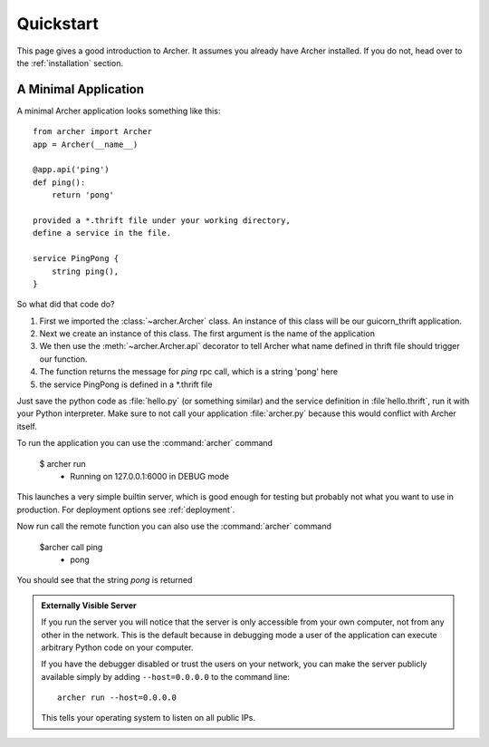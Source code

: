 .. _quickstart:

Quickstart
==========

This page gives a good introduction to Archer.  It
assumes you already have Archer installed.  If you do not, head over to the
:ref:`installation` section.


A Minimal Application
---------------------

A minimal Archer application looks something like this::

    from archer import Archer
    app = Archer(__name__)

    @app.api('ping')
    def ping():
        return 'pong'

    provided a *.thrift file under your working directory,
    define a service in the file.

    service PingPong {
        string ping(),
    }

So what did that code do?

1. First we imported the :class:`~archer.Archer` class.  An instance of this
   class will be our guicorn_thrift application.
2. Next we create an instance of this class. The first argument is the name of
   the application
3. We then use the :meth:`~archer.Archer.api` decorator to tell Archer what name
   defined in thrift file should trigger our function.
4. The function returns the message for `ping` rpc call, which is a string 'pong' here
5. the service PingPong is defined in a *.thrift file

Just save the python code as :file:`hello.py` (or something similar) and the
service definition in :file`hello.thrift`, run it with your Python
interpreter.  Make sure to not call your application :file:`archer.py` because this
would conflict with Archer itself.

To run the application you can  use the :command:`archer` command

    $ archer run
     * Running on 127.0.0.1:6000 in DEBUG mode


This launches a very simple builtin server, which is good enough for testing
but probably not what you want to use in production. For deployment options see
:ref:`deployment`.

Now run call the remote function you can also use the :command:`archer` command

    $archer call ping
     * pong

You should see that the string `pong` is returned

.. _public-server:

.. admonition:: Externally Visible Server

   If you run the server you will notice that the server is only accessible
   from your own computer, not from any other in the network.  This is the
   default because in debugging mode a user of the application can execute
   arbitrary Python code on your computer.

   If you have the debugger disabled or trust the users on your network,
   you can make the server publicly available simply by adding
   ``--host=0.0.0.0`` to the command line::

       archer run --host=0.0.0.0

   This tells your operating system to listen on all public IPs.


